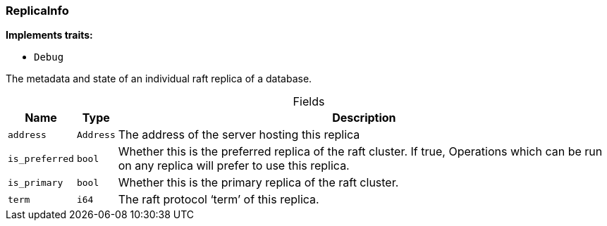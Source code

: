 [#_struct_ReplicaInfo]
=== ReplicaInfo

*Implements traits:*

* `Debug`

The metadata and state of an individual raft replica of a database.

[caption=""]
.Fields
// tag::properties[]
[cols="~,~,~"]
[options="header"]
|===
|Name |Type |Description
a| `address` a| `Address` a| The address of the server hosting this replica
a| `is_preferred` a| `bool` a| Whether this is the preferred replica of the raft cluster. If true, Operations which can be run on any replica will prefer to use this replica.
a| `is_primary` a| `bool` a| Whether this is the primary replica of the raft cluster.
a| `term` a| `i64` a| The raft protocol ‘term’ of this replica.
|===
// end::properties[]

